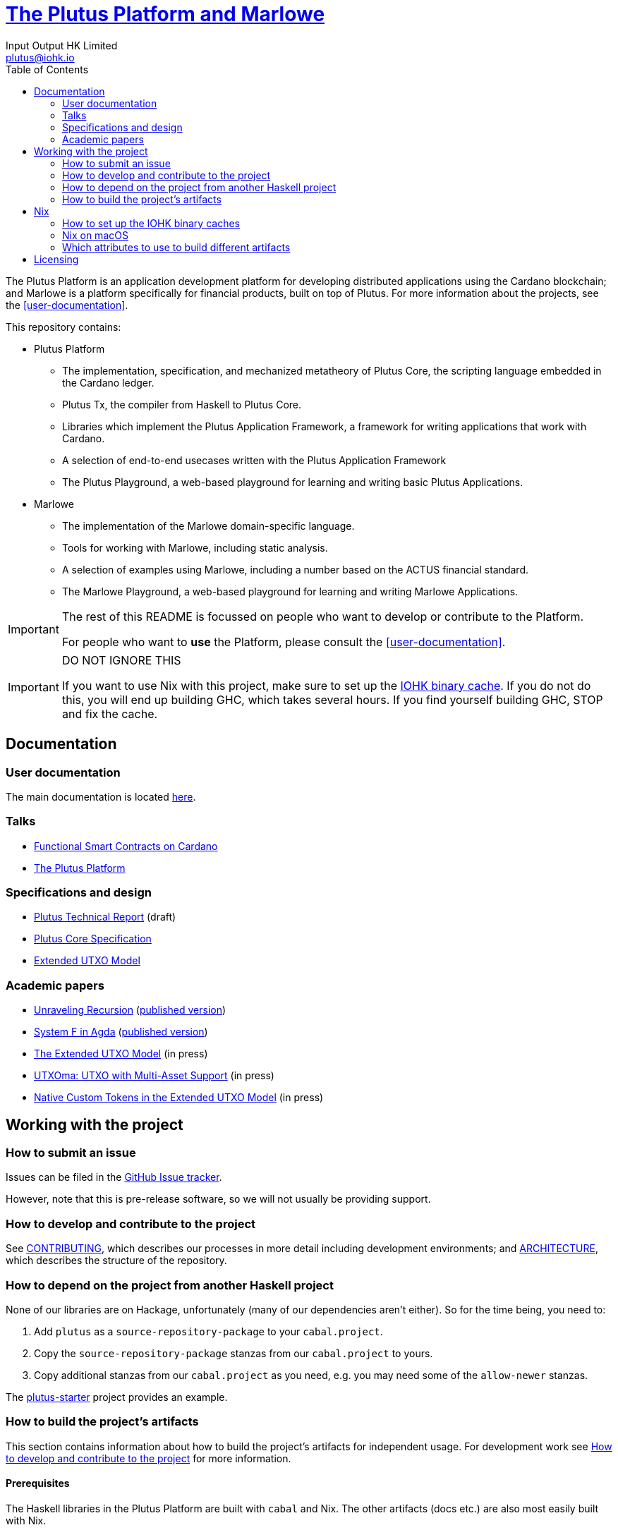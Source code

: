 = https://github.com/input-output-hk/plutus[The Plutus Platform and Marlowe]
:email: plutus@iohk.io
:author: Input Output HK Limited
:toc: left
:reproducible:

The Plutus Platform is an application development platform for developing distributed applications using the Cardano blockchain; and Marlowe is a platform specifically for financial products, built on top of Plutus.
For more information about the projects, see the <<user-documentation>>.

This repository contains:

* Plutus Platform
** The implementation, specification, and mechanized metatheory of Plutus Core, the scripting language embedded in the Cardano ledger.
** Plutus Tx, the compiler from Haskell to Plutus Core.
** Libraries which implement the Plutus Application Framework, a framework for writing applications that work with Cardano.
** A selection of end-to-end usecases written with the Plutus Application Framework
** The Plutus Playground, a web-based playground for learning and writing basic Plutus Applications.
* Marlowe
** The implementation of the Marlowe domain-specific language.
** Tools for working with Marlowe, including static analysis.
** A selection of examples using Marlowe, including a number based on the ACTUS financial standard.
** The Marlowe Playground, a web-based playground for learning and writing Marlowe Applications.

[IMPORTANT]
====
The rest of this README is focussed on people who want to develop or contribute to the Platform.

For people who want to *use* the Platform, please consult the <<user-documentation>>.
====

[[cache-warning]]
[IMPORTANT]
====
DO NOT IGNORE THIS

If you want to use Nix with this project, make sure to set up the xref:iohk-binary-cache[IOHK binary cache].
If you do not do this, you will end up building GHC, which takes several hours.
If you find yourself building GHC, STOP and fix the cache.
====

== Documentation

=== User documentation

The main documentation is located https://plutus.readthedocs.io/en/latest/[here].

=== Talks

- https://www.youtube.com/watch?v=MpWeg6Fg0t8[Functional Smart Contracts on Cardano]
- https://www.youtube.com/watch?v=usMPt8KpBeI[The Plutus Platform]

=== Specifications and design

- https://hydra.iohk.io/job/Cardano/plutus/linux.docs.plutus-report/latest/download-by-type/doc-pdf/plutus[Plutus Technical Report] (draft)
- https://hydra.iohk.io/job/Cardano/plutus/linux.docs.plutus-core-spec/latest/download-by-type/doc-pdf/plutus-core-specification[Plutus Core Specification]
- https://hydra.iohk.io/job/Cardano/plutus/linux.docs.extended-utxo-spec/latest/download-by-type/doc-pdf/extended-utxo-specification[Extended UTXO Model]

=== Academic papers

- https://hydra.iohk.io/job/Cardano/plutus/linux.docs.papers.unraveling-recursion/latest/download-by-type/doc-pdf/unraveling-recursion[Unraveling Recursion] (https://doi.org/10.1007/978-3-030-33636-3_15[published version])
- https://hydra.iohk.io/job/Cardano/plutus/linux.docs.papers.system-f-in-agda/latest/download-by-type/doc-pdf/paper[System F in Agda] (https://doi.org/10.1007/978-3-030-33636-3_10[published version])
- https://hydra.iohk.io/job/Cardano/plutus/linux.docs.papers.eutxo/latest/download-by-type/doc-pdf/eutxo[The Extended UTXO Model] (in press)
- https://hydra.iohk.io/job/Cardano/plutus/linux.docs.papers.utxoma/latest/download-by-type/doc-pdf/utxoma[UTXOma: UTXO with Multi-Asset Support] (in press)
- https://hydra.iohk.io/job/Cardano/plutus/linux.docs.papers.eutxoma/latest/download-by-type/doc-pdf/eutxoma[Native Custom Tokens in the Extended UTXO Model] (in press)

== Working with the project

=== How to submit an issue

Issues can be filed in the https://github.com/input-output-hk/plutus/issues[GitHub Issue tracker].

However, note that this is pre-release software, so we will not usually be providing support.

[[how-to-develop]]
=== How to develop and contribute to the project

See link:CONTRIBUTING{outfilesuffix}[CONTRIBUTING], which describes our processes in more detail including development environments; and link:ARCHITECTURE{outfilesuffix}[ARCHITECTURE], which describes the structure of the repository.

=== How to depend on the project from another Haskell project

None of our libraries are on Hackage, unfortunately (many of our dependencies aren't either).
So for the time being, you need to:

. Add `plutus` as a `source-repository-package` to your `cabal.project`.
. Copy the `source-repository-package` stanzas from our `cabal.project` to yours.
. Copy additional stanzas from our `cabal.project` as you need, e.g. you may need some of the `allow-newer` stanzas.

The https://github.com/input-output-hk/plutus-starter[plutus-starter] project provides an example.

=== How to build the project's artifacts

This section contains information about how to build the project's artifacts for independent usage.
For development work see <<how-to-develop>> for more information.

[[prerequisites]]
==== Prerequisites

The Haskell libraries in the Plutus Platform are built with `cabal` and Nix.
The other artifacts (docs etc.) are also most easily built with Nix.

===== Nix

Install https://nixos.org/nix/[Nix] (recommended). following the instructions on the https://nixos.org/nix/[Nix website].

Make sure you have read and understood the xref:cache-warning[cache warning].
DO NOT IGNORE THIS.

See <<nix-advice>> for further advice on using Nix.

===== Non-Nix

You can build some of the Haskell packages without Nix, but this is not recommended and we don't guarantee that these prerequisites are sufficient.
If you use Nix, these tools are provided for you via `shell.nix`, and you do *not* need to install them yourself.

* If you want to build our Haskell packages with https://www.haskell.org/cabal/[`cabal`], then install it.
* If you want to build our Haskell packages with https://haskellstack.org/[`stack`], then install it.
* If you want to build our Agda code, then install https://github.com/agda/agda[Agda] and the https://github.com/agda/agda-stdlib[standard library].

[[building-with-nix]]
==== How to build the Haskell packages and other artifacts with Nix

Run `nix build -f default.nix plutus.haskell.packages.plutus-core.components.library` from the root to build the Plutus Core library.

See <<nix-build-attributes>> to find out what other attributes you can build.

==== How to build the Haskell packages with `cabal`

The Haskell packages can be built directly with `cabal`.
We do this during development (see <<how-to-develop>>).
The best way is to do this is inside a `nix-shell`.

Run `cabal build plutus-core` from the root to build the Plutus Core library.

See the link:./cabal.project[cabal project file] to see the other packages that you can build with `cabal`.


[[nix-advice]]
== Nix

[[iohk-binary-cache]]
=== How to set up the IOHK binary caches

Adding the IOHK binary cache to your Nix configuration will speed up
builds a lot, since many things will have been built already by our CI.

If you find you are building packages that are not defined in this
repository, or if the build seems to take a very long time then you may
not have this set up properly.

To set up the cache:

. On non-NixOS, edit `/etc/nix/nix.conf` and add the following lines:
+
----
substituters        = https://hydra.iohk.io https://iohk.cachix.org https://cache.nixos.org/
trusted-public-keys = hydra.iohk.io:f/Ea+s+dFdN+3Y/G+FDgSq+a5NEWhJGzdjvKNGv0/EQ= iohk.cachix.org-1:DpRUyj7h7V830dp/i6Nti+NEO2/nhblbov/8MW7Rqoo= cache.nixos.org-1:6NCHdD59X431o0gWypbMrAURkbJ16ZPMQFGspcDShjY=
----
+
[NOTE]
====
If you don't have an `/etc/nix/nix.conf` or don't want to edit it, you may add the `nix.conf` lines to `~/.config/nix/nix.conf` instead.
You must be a https://nixos.org/nix/manual/#ssec-multi-user[trusted user] to do this.
====
. On NixOS, set the following NixOS options:
+
----
nix = {
  binaryCaches          = [ "https://hydra.iohk.io" "https://iohk.cachix.org" ];
  binaryCachePublicKeys = [ "hydra.iohk.io:f/Ea+s+dFdN+3Y/G+FDgSq+a5NEWhJGzdjvKNGv0/EQ=" "iohk.cachix.org-1:DpRUyj7h7V830dp/i6Nti+NEO2/nhblbov/8MW7Rqoo=" ];
};
----


=== Nix on macOS

Nix on macOS can be a bit tricky. In particular, sandboxing is disabled by default, which can lead to strange failures.

These days it should be safe to turn on sandboxing on macOS with a few exceptions. Consider setting the following Nix settings, in the same way as in xref:iohk-binary-cache[previous section]:

----
sandbox = true
extra-sandbox-paths = /System/Library/Frameworks /System/Library/PrivateFrameworks /usr/lib /private/tmp /private/var/tmp /usr/bin/env
----


[[nix-build-attributes]]
=== Which attributes to use to build different artifacts

link:./default.nix[`default.nix`] defines a package set with attributes for all the artifacts you can build from this repository.
These can be built using `nix build`.
For example:

----
nix build -f default.nix docs.papers.eutxo
----

.Example attributes
* Project packages: defined inside `plutus.haskell.packages`
** e.g. `plutus.haskell.packages.plutus-core.components.library`
* Documents: defined inside `docs`
** e.g. `docs.plutus-core-spec`

There are other attributes defined in link:./default.nix[`default.nix`].

== Licensing

You are free to copy, modify, and distribute the Plutus Platform with
under the terms of the Apache 2.0 license. See the link:./LICENSE[LICENSE]
and link:./NOTICE[NOTICE] files for details.
